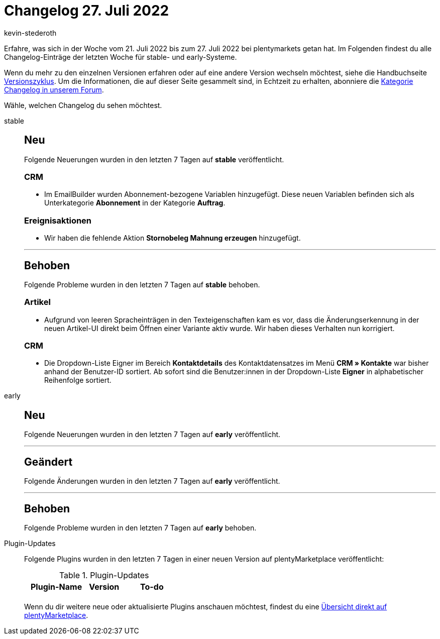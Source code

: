 = Changelog 27. Juli 2022
:author: kevin-stederoth
:sectnums!:
:page-index: false
:page-aliases: ROOT:changelog.adoc
:startWeekDate: 21. Juli 2022
:endWeekDate: 27. Juli 2022

// Ab diesem Eintrag weitermachen: LINK EINFÜGEN

Erfahre, was sich in der Woche vom {startWeekDate} bis zum {endWeekDate} bei plentymarkets getan hat. Im Folgenden findest du alle Changelog-Einträge der letzten Woche für stable- und early-Systeme.

Wenn du mehr zu den einzelnen Versionen erfahren oder auf eine andere Version wechseln möchtest, siehe die Handbuchseite xref:business-entscheidungen:versionszyklus.adoc#[Versionszyklus]. Um die Informationen, die auf dieser Seite gesammelt sind, in Echtzeit zu erhalten, abonniere die link:https://forum.plentymarkets.com/c/changelog[Kategorie Changelog in unserem Forum^].

Wähle, welchen Changelog du sehen möchtest.

[tabs]
====
stable::
+
--

:version: stable

[discrete]
== Neu

Folgende Neuerungen wurden in den letzten 7 Tagen auf *{version}* veröffentlicht.

[discrete]
=== CRM

* Im EmailBuilder wurden Abonnement-bezogene Variablen hinzugefügt. Diese neuen Variablen befinden sich als Unterkategorie *Abonnement* in der Kategorie *Auftrag*.

[discrete]
=== Ereignisaktionen

* Wir haben die fehlende Aktion *Stornobeleg Mahnung erzeugen* hinzugefügt.

'''

[discrete]
== Behoben

Folgende Probleme wurden in den letzten 7 Tagen auf *{version}* behoben.

[discrete]
=== Artikel

* Aufgrund von leeren Spracheinträgen in den Texteigenschaften kam es vor, dass die Änderungserkennung in der neuen Artikel-UI direkt beim Öffnen einer Variante aktiv wurde. Wir haben dieses Verhalten nun korrigiert.

[discrete]
=== CRM

* Die Dropdown-Liste Eigner im Bereich *Kontaktdetails* des Kontaktdatensatzes im Menü *CRM » Kontakte* war bisher anhand der Benutzer-ID sortiert. Ab sofort sind die Benutzer:innen in der Dropdown-Liste *Eigner* in alphabetischer Reihenfolge sortiert.

--

early::
+
--

:version: early

[discrete]
== Neu

Folgende Neuerungen wurden in den letzten 7 Tagen auf *{version}* veröffentlicht.



'''

[discrete]
== Geändert

Folgende Änderungen wurden in den letzten 7 Tagen auf *{version}* veröffentlicht.



'''

[discrete]
== Behoben

Folgende Probleme wurden in den letzten 7 Tagen auf *{version}* behoben.



--

Plugin-Updates::
+
--
Folgende Plugins wurden in den letzten 7 Tagen in einer neuen Version auf plentyMarketplace veröffentlicht:

.Plugin-Updates
[cols="2, 1, 2"]
|===
|Plugin-Name |Version |To-do

|
|
|

|===

Wenn du dir weitere neue oder aktualisierte Plugins anschauen möchtest, findest du eine link:https://marketplace.plentymarkets.com/plugins?sorting=variation.createdAt_desc&page=1&items=50[Übersicht direkt auf plentyMarketplace^].

--

====
